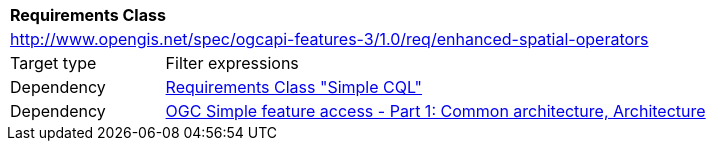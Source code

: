 [[rc_enhanced-spatial-operators]]
[cols="1,4",width="90%"]
|===
2+|*Requirements Class*
2+|http://www.opengis.net/spec/ogcapi-features-3/1.0/req/enhanced-spatial-operators
|Target type |Filter expressions
|Dependency |<<rc_simple-cql,Requirements Class "Simple CQL">>
|Dependency |<<ogc06-103r4,OGC Simple feature access - Part 1: Common architecture, Architecture>>
|===
